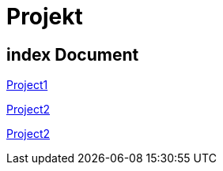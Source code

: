 = Projekt

== index Document

link:P1-ProjectName/document.adoc.html[Project1]

link:Project2/document.adoc.html[Project2]

link:isi/document.adoc.html[Project2]
